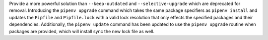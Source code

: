 Provide a more powerful solution than ``--keep-outdated`` and ``--selective-upgrade`` which are deprecated for removal.
Introducing the ``pipenv upgrade`` command which takes the same package specifiers as ``pipenv install`` and
updates the ``Pipfile`` and ``Pipfile.lock`` with a valid lock resolution that only effects the specified packages and their dependencies.
Additionally, the ``pipenv update`` command has been updated to use the ``pipenv upgrade`` routine when packages are provided, which will install sync the new lock file as well.
